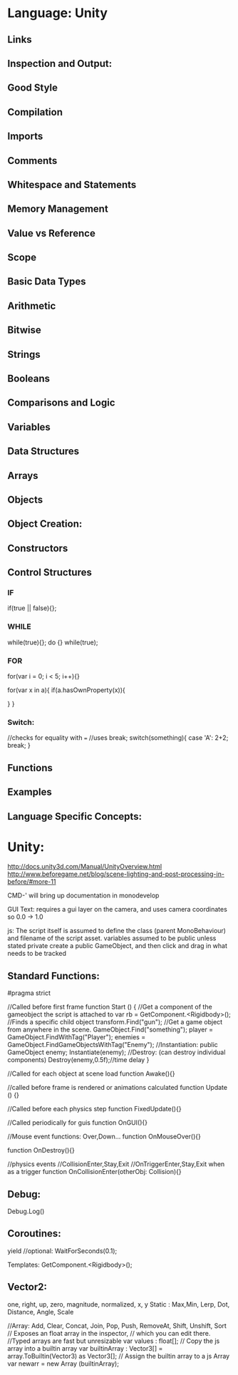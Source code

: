 * Language: Unity

** Links

** Inspection and Output:

** Good Style

** Compilation

** Imports

** Comments

** Whitespace and Statements

** Memory Management

** Value vs Reference 

** Scope

** Basic Data Types

** Arithmetic

** Bitwise

** Strings

** Booleans

** Comparisons and Logic

** Variables

** Data Structures

** Arrays

** Objects

** Object Creation:

** Constructors

** Control Structures

*** IF
if(true || false){};

*** WHILE
while(true){};
do {} while(true);

*** FOR
for(var i = 0; i < 5; i++){}

for(var x in a){
    if(a.hasOwnProperty(x)){

    }
}

*** Switch:
//checks for equality with ===
//uses break;
switch(something){
    case 'A':
    2+2;
    break;
}

** Functions

** Examples

** Language Specific Concepts:


* Unity:

http://docs.unity3d.com/Manual/UnityOverview.html
http://www.beforegame.net/blog/scene-lighting-and-post-processing-in-before/#more-11

CMD-' will bring up documentation in monodevelop

GUI Text: requires a gui layer on the camera, and uses camera coordinates so 0.0 -> 1.0

js:
The script itself is assumed to define the class (parent MonoBehaviour) and filename of the script asset.
variables assumed to be public unless stated private
create a public GameObject, and then click and drag in what needs to be tracked

** Standard Functions:
#pragma strict

//Called before first frame
function Start () {
    //Get a component of the gameobject the script is attached to
    var rb = GetComponent.<Rigidbody>();
    //Finds a specific child object
    transform.Find("gun");
    //Get a game object from anywhere in the scene.
    GameObject.Find("something");
    player = GameObject.FindWithTag("Player");
    enemies = GameObject.FindGameObjectsWithTag("Enemy");
    //Instantiation:
    public GameObject enemy;
    Instantiate(enemy);
    //Destroy: (can destroy individual components)
    Destroy(enemy,0.5f);//time delay
}

//Called for each object at scene load
function Awake(){}

//called before frame is rendered or animations calculated
function Update () {}

//Called before each physics step
function FixedUpdate(){}


//Called periodically for guis
function OnGUI(){}

//Mouse event functions: Over,Down...
function OnMouseOver(){}

function OnDestroy(){}

//physics events
//CollisionEnter,Stay,Exit
//OnTriggerEnter,Stay,Exit when as a trigger
function OnCollisionEnter(otherObj: Collision){}

** Debug:  
Debug.Log()


** Coroutines: 
yield //optional: WaitForSeconds(0.1);


Templates: GetComponent.<Rigidbody>();

** Vector2: 
one, right, up, zero,
magnitude, normalized, x, y
Static : Max,Min, Lerp, Dot, Distance, Angle, Scale



//Array: Add, Clear, Concat, Join, Pop, Push, RemoveAt, Shift, Unshift, Sort
// Exposes an float array in the inspector,
// which you can edit there.
//Typed arrays are fast but unresizable
var values : float[];
// Copy the js array into a builtin array
var builtinArray : Vector3[] = array.ToBuiltin(Vector3) as Vector3[];
// Assign the builtin array to a js Array
var newarr = new Array (builtinArray);

